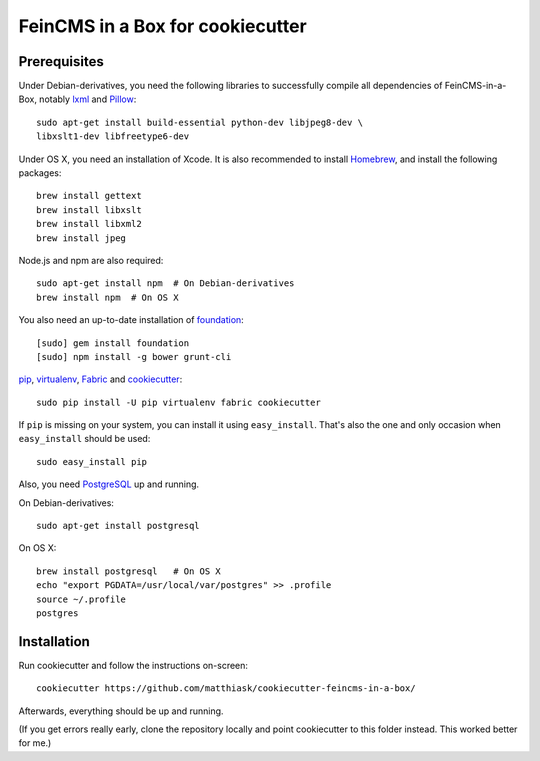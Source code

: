 =================================
FeinCMS in a Box for cookiecutter
=================================

Prerequisites
-------------

Under Debian-derivatives, you need the following libraries to successfully
compile all dependencies of FeinCMS-in-a-Box, notably
`lxml <http://lxml.de/>`_ and
`Pillow <https://pypi.python.org/pypi/Pillow/>`_::

    sudo apt-get install build-essential python-dev libjpeg8-dev \
    libxslt1-dev libfreetype6-dev

Under OS X, you need an installation of Xcode. It is also recommended
to install `Homebrew <http://brew.sh/>`_, and install the following
packages::

    brew install gettext
    brew install libxslt
    brew install libxml2
    brew install jpeg

Node.js and npm are also required::

    sudo apt-get install npm  # On Debian-derivatives
    brew install npm  # On OS X

You also need an up-to-date installation of
`foundation <http://foundation.zurb.com>`_::

    [sudo] gem install foundation
    [sudo] npm install -g bower grunt-cli

`pip <http://www.pip-installer.org/>`_,
`virtualenv <http://www.virtualenv.org/>`_,
`Fabric <http://fabfile.org>`_ and
`cookiecutter <https://pypi.python.org/pypi/cookiecutter/>`_::

    sudo pip install -U pip virtualenv fabric cookiecutter

If ``pip`` is missing on your system, you can install it using
``easy_install``.  That's also the one and only occasion when ``easy_install``
should be used::

    sudo easy_install pip

Also, you need `PostgreSQL <http://www.postgresql.org/>`_ up and running.

On Debian-derivatives::

    sudo apt-get install postgresql

On OS X::

    brew install postgresql   # On OS X
    echo "export PGDATA=/usr/local/var/postgres" >> .profile
    source ~/.profile
    postgres


Installation
------------

Run cookiecutter and follow the instructions on-screen::

    cookiecutter https://github.com/matthiask/cookiecutter-feincms-in-a-box/

Afterwards, everything should be up and running.

(If you get errors really early, clone the repository locally and point cookiecutter to this folder instead. This worked better for me.)
